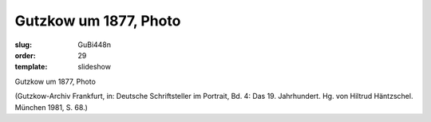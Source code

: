 Gutzkow um 1877, Photo
======================

:slug: GuBi448n
:order: 29
:template: slideshow

Gutzkow um 1877, Photo

.. class:: source

  (Gutzkow-Archiv Frankfurt, in: Deutsche Schriftsteller im Portrait, Bd. 4: Das 19. Jahrhundert. Hg. von Hiltrud Häntzschel. München 1981, S. 68.)

